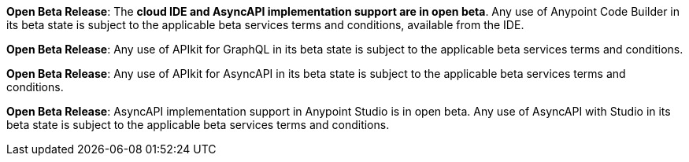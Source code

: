 //tag::anypoint-code-builder[]
[.notice-banner]

*Open Beta Release*: The *cloud IDE and AsyncAPI implementation support are in open beta*. Any use of Anypoint Code Builder in its beta state is subject to the applicable beta services terms and conditions, available from the IDE.
//end::anypoint-code-builder[]

//tag::apikit[]
[.notice-banner]

*Open Beta Release*: Any use of APIkit for GraphQL in its beta state is subject to the applicable beta services terms and conditions.
--
//end::apikit[]

//tag::apikit-asyncapi[]
[.notice-banner]

*Open Beta Release*: Any use of APIkit for AsyncAPI in its beta state is subject to the applicable beta services terms and conditions.
--
//end::apikit-asyncapi[]

//tag::studio-asyncapi[]
[.notice-banner]

*Open Beta Release*: AsyncAPI implementation support in Anypoint Studio is in open beta. Any use of AsyncAPI with Studio in its beta state is subject to the applicable beta services terms and conditions.
--
//end::studio-asyncapi[]
